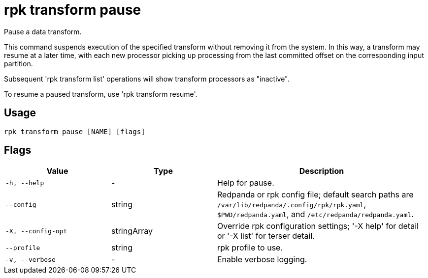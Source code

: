 = rpk transform pause
:description: rpk transform pause

Pause a data transform.

This command suspends execution of the specified transform without removing
it from the system. In this way, a transform may resume at a later time, with
each new processor picking up processing from the last committed offset on the
corresponding input partition.

Subsequent 'rpk transform list' operations will show transform processors as
"inactive".

To resume a paused transform, use 'rpk transform resume'.

== Usage

[,bash]
----
rpk transform pause [NAME] [flags]
----

== Flags

[cols="1m,1a,2a"]
|===
|*Value* |*Type* |*Description*

|-h, --help |- |Help for pause.

|--config |string |Redpanda or rpk config file; default search paths are `/var/lib/redpanda/.config/rpk/rpk.yaml`, `$PWD/redpanda.yaml`, and `/etc/redpanda/redpanda.yaml`.

|-X, --config-opt |stringArray |Override rpk configuration settings; '-X help' for detail or '-X list' for terser detail.

|--profile |string |rpk profile to use.

|-v, --verbose |- |Enable verbose logging.
|===